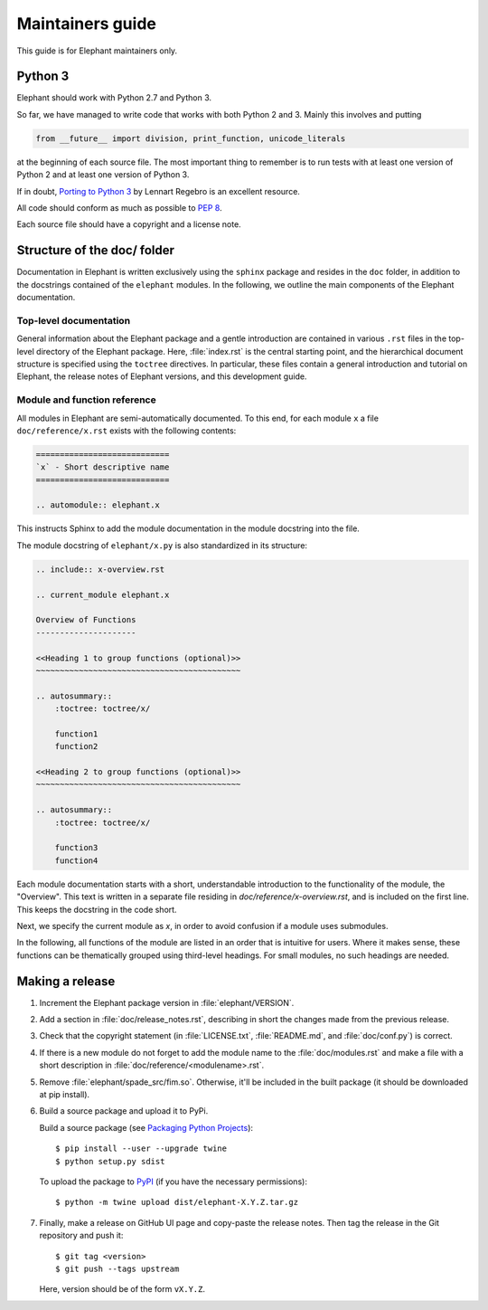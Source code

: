 =================
Maintainers guide
=================

This guide is for Elephant maintainers only.


Python 3
--------

Elephant should work with Python 2.7 and Python 3.

So far, we have managed to write code that works with both Python 2 and 3.
Mainly this involves and putting

.. code-block:: python

    from __future__ import division, print_function, unicode_literals

at the beginning of each source file. The most important thing to remember is
to run tests with at least one version of Python 2 and at least one version of
Python 3.

If in doubt, `Porting to Python 3 <http://python3porting.com/>`_ by Lennart
Regebro is an excellent resource.

All code should conform as much as possible to
`PEP 8 <http://www.python.org/dev/peps/pep-0008/>`_.

Each source file should have a copyright and a license note.


Structure of the doc/ folder
----------------------------

Documentation in Elephant is written exclusively using the ``sphinx`` package
and resides in the ``doc`` folder, in addition to the docstrings contained of
the ``elephant`` modules. In the following, we outline the main components of
the Elephant documentation.


Top-level documentation
~~~~~~~~~~~~~~~~~~~~~~~

General information about the Elephant package and a gentle introduction are
contained in various ``.rst`` files in the top-level directory of the Elephant
package. Here, :file:`index.rst` is the central starting point, and the hierarchical
document structure is specified using the ``toctree`` directives. In particular,
these files contain a general introduction and tutorial on Elephant, the
release notes of Elephant versions, and this development guide.


Module and function reference
~~~~~~~~~~~~~~~~~~~~~~~~~~~~~

All modules in Elephant are semi-automatically documented. To this end, for
each module ``x`` a file ``doc/reference/x.rst`` exists with the following
contents:

.. code:: rst

    ============================
    `x` - Short descriptive name
    ============================

    .. automodule:: elephant.x

This instructs Sphinx to add the module documentation in the module docstring
into the file.

The module docstring of ``elephant/x.py`` is also standardized in its structure:

.. code:: rst

    .. include:: x-overview.rst

    .. current_module elephant.x

    Overview of Functions
    ---------------------

    <<Heading 1 to group functions (optional)>>
    ~~~~~~~~~~~~~~~~~~~~~~~~~~~~~~~~~~~~~~~~~~~

    .. autosummary::
        :toctree: toctree/x/

        function1
        function2

    <<Heading 2 to group functions (optional)>>
    ~~~~~~~~~~~~~~~~~~~~~~~~~~~~~~~~~~~~~~~~~~~

    .. autosummary::
        :toctree: toctree/x/

        function3
        function4


Each module documentation starts with a short, understandable introduction to
the functionality of the module, the "Overview". This text is written in a
separate file residing in `doc/reference/x-overview.rst`, and is included on
the first line. This keeps the docstring in the code short.

Next, we specify the current module as `x`, in order to avoid confusion if
a module uses submodules.

In the following, all functions of the module are listed in an order that is
intuitive for users. Where it makes sense, these functions can be thematically
grouped using third-level headings. For small modules, no such headings are
needed.



Making a release
----------------

1. Increment the Elephant package version in :file:`elephant/VERSION`.

2. Add a section in :file:`doc/release_notes.rst`, describing in short the
   changes made from the previous release.

3. Check that the copyright statement (in :file:`LICENSE.txt`,
   :file:`README.md`, and :file:`doc/conf.py`) is correct.

4. If there is a new module do not forget to add the module name to the
   :file:`doc/modules.rst` and make a file with a short description in
   :file:`doc/reference/<modulename>.rst`.

5. Remove :file:`elephant/spade_src/fim.so`. Otherwise, it'll be included in
   the built package (it should be downloaded at pip install).

6. Build a source package and upload it to PyPi.

   Build a source package (see `Packaging Python Projects
   <https://packaging.python.org/tutorials/packaging-projects/#generating-distribution-archives>`_)::

    $ pip install --user --upgrade twine
    $ python setup.py sdist

   To upload the package to `PyPI <http://pypi.python.org>`_
   (if you have the necessary permissions)::

    $ python -m twine upload dist/elephant-X.Y.Z.tar.gz

7. Finally, make a release on GitHub UI page and copy-paste the release notes.
   Then tag the release in the Git repository and push it::

    $ git tag <version>
    $ git push --tags upstream

   Here, version should be of the form ``vX.Y.Z``.
